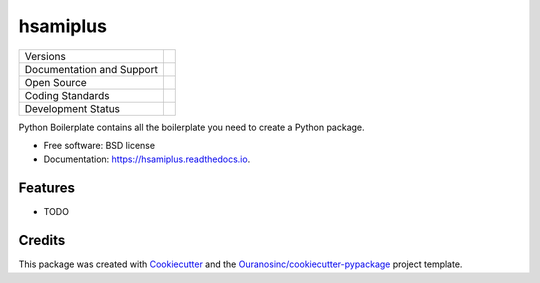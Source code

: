 =========
hsamiplus
=========

+----------------------------+-----------------------------------------------------+
| Versions                   | |pypi| |versions|                                   |
+----------------------------+-----------------------------------------------------+
| Documentation and Support  | |docs|                                              |
+----------------------------+-----------------------------------------------------+
| Open Source                | |license| |ossf|                                    |
+----------------------------+-----------------------------------------------------+
| Coding Standards           | |black| |ruff| |pre-commit|                         |
+----------------------------+-----------------------------------------------------+
| Development Status         | |status| |build| |coveralls|                        |
+----------------------------+-----------------------------------------------------+

Python Boilerplate contains all the boilerplate you need to create a Python package.

* Free software: BSD license
* Documentation: https://hsamiplus.readthedocs.io.

Features
--------

* TODO

Credits
-------

This package was created with Cookiecutter_ and the `Ouranosinc/cookiecutter-pypackage`_ project template.

.. _Cookiecutter: https://github.com/cookiecutter/cookiecutter
.. _`Ouranosinc/cookiecutter-pypackage`: https://github.com/Ouranosinc/cookiecutter-pypackage


.. |black| image:: https://img.shields.io/badge/code%20style-black-000000.svg
        :target: https://github.com/psf/black
        :alt: Python Black

.. |build| image:: https://github.com/hydrologie/hsamiplus/actions/workflows/main.yml/badge.svg
        :target: https://github.com/hydrologie/hsamiplus/actions
        :alt: Build Status

.. |coveralls| image:: https://coveralls.io/repos/github/hydrologie/hsamiplus/badge.svg
        :target: https://coveralls.io/github/hydrologie/hsamiplus
        :alt: Coveralls

.. |docs| image:: https://readthedocs.org/projects/hsamiplus/badge/?version=latest
        :target: https://hsamiplus.readthedocs.io/en/latest/?version=latest
        :alt: Documentation Status

.. |license| image:: https://img.shields.io/github/license/hydrologie/hsamiplus.svg
        :target: https://github.com/hydrologie/hsamiplus/blob/main/LICENSE
        :alt: License

.. |ossf| image:: https://api.securityscorecards.dev/projects/github.com/hydrologie/hsamiplus/badge
        :target: https://securityscorecards.dev/viewer/?uri=github.com/hydrologie/hsamiplus
        :alt: OpenSSF Scorecard

.. |pre-commit| image:: https://results.pre-commit.ci/badge/github/hydrologie/hsamiplus/main.svg
        :target: https://results.pre-commit.ci/latest/github/hydrologie/hsamiplus/main
        :alt: pre-commit.ci status

.. |pypi| image:: https://img.shields.io/pypi/v/hsamiplus.svg
        :target: https://pypi.python.org/pypi/hsamiplus
        :alt: PyPI

.. |ruff| image:: https://img.shields.io/endpoint?url=https://raw.githubusercontent.com/astral-sh/ruff/main/assets/badge/v2.json
        :target: https://github.com/astral-sh/ruff
        :alt: Ruff

.. |status| image:: https://www.repostatus.org/badges/latest/active.svg
        :target: https://www.repostatus.org/#active
        :alt: Project Status: Active – The project has reached a stable, usable state and is being actively developed.

.. |versions| image:: https://img.shields.io/pypi/pyversions/hsamiplus.svg
        :target: https://pypi.python.org/pypi/hsamiplus
        :alt: Supported Python Versions
